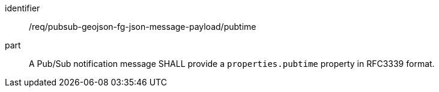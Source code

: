 [[req_pubsub-geojson-fg-json-message-payload_pubtime]]
[requirement]
====
[%metadata]
identifier:: /req/pubsub-geojson-fg-json-message-payload/pubtime
part:: A Pub/Sub notification message SHALL provide a `+properties.pubtime+` property in RFC3339 format.
====
